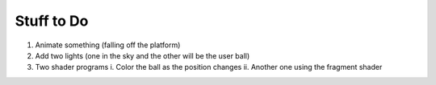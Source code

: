 Stuff to Do 
-------------------------------------
1. Animate something (falling off the platform)

2. Add two lights (one in the sky and the other will be the user ball)

3. Two shader programs
   i. Color the ball as the position changes
   ii. Another one using the fragment shader

  
